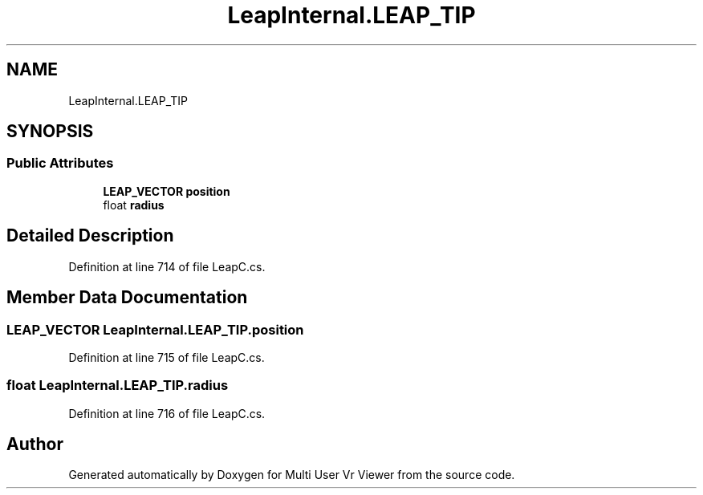 .TH "LeapInternal.LEAP_TIP" 3 "Sat Jul 20 2019" "Version https://github.com/Saurabhbagh/Multi-User-VR-Viewer--10th-July/" "Multi User Vr Viewer" \" -*- nroff -*-
.ad l
.nh
.SH NAME
LeapInternal.LEAP_TIP
.SH SYNOPSIS
.br
.PP
.SS "Public Attributes"

.in +1c
.ti -1c
.RI "\fBLEAP_VECTOR\fP \fBposition\fP"
.br
.ti -1c
.RI "float \fBradius\fP"
.br
.in -1c
.SH "Detailed Description"
.PP 
Definition at line 714 of file LeapC\&.cs\&.
.SH "Member Data Documentation"
.PP 
.SS "\fBLEAP_VECTOR\fP LeapInternal\&.LEAP_TIP\&.position"

.PP
Definition at line 715 of file LeapC\&.cs\&.
.SS "float LeapInternal\&.LEAP_TIP\&.radius"

.PP
Definition at line 716 of file LeapC\&.cs\&.

.SH "Author"
.PP 
Generated automatically by Doxygen for Multi User Vr Viewer from the source code\&.
